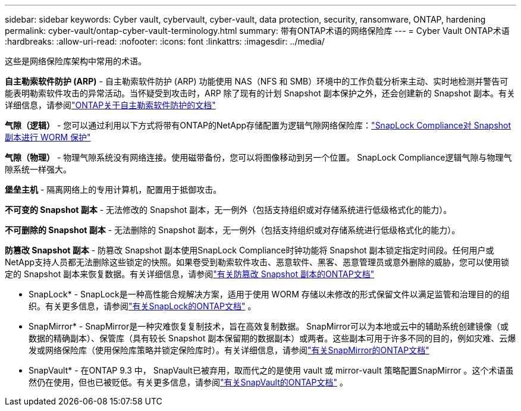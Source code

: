 ---
sidebar: sidebar 
keywords: Cyber vault, cybervault, cyber-vault, data protection, security, ransomware, ONTAP, hardening 
permalink: cyber-vault/ontap-cyber-vault-terminology.html 
summary: 带有ONTAP术语的网络保险库 
---
= Cyber Vault ONTAP术语
:hardbreaks:
:allow-uri-read: 
:nofooter: 
:icons: font
:linkattrs: 
:imagesdir: ../media/


[role="lead"]
这些是网络保险库架构中常用的术语。

*自主勒索软件防护 (ARP)* - 自主勒索软件防护 (ARP) 功能使用 NAS（NFS 和 SMB）环境中的工作负载分析来主动、实时地检测并警告可能表明勒索软件攻击的异常活动。当怀疑受到攻击时，ARP 除了现有的计划 Snapshot 副本保护之外，还会创建新的 Snapshot 副本。有关详细信息，请参阅link:https://docs.netapp.com/us-en/ontap/anti-ransomware/index.html["ONTAP关于自主勒索软件防护的文档"^]

*气隙（逻辑）* - 您可以通过利用以下方式将带有ONTAP的NetApp存储配置为逻辑气隙网络保险库：link:https://docs.netapp.com/us-en/ontap/snaplock/commit-snapshot-copies-worm-concept.html["SnapLock Compliance对 Snapshot 副本进行 WORM 保护"^]

*气隙（物理）* - 物理气隙系统没有网络连接。使用磁带备份，您可以将图像移动到另一个位置。  SnapLock Compliance逻辑气隙与物理气隙系统一样强大。

*堡垒主机* - 隔离网络上的专用计算机，配置用于抵御攻击。

*不可变的 Snapshot 副本* - 无法修改的 Snapshot 副本，无一例外（包括支持组织或对存储系统进行低级格式化的能力）。

*不可删除的 Snapshot 副本* - 无法删除的 Snapshot 副本，无一例外（包括支持组织或对存储系统进行低级格式化的能力）。

*防篡改 Snapshot 副本* - 防篡改 Snapshot 副本使用SnapLock Compliance时钟功能将 Snapshot 副本锁定指定时间段。任何用户或NetApp支持人员都无法删除这些锁定的快照。如果卷受到勒索软件攻击、恶意软件、黑客、恶意管理员或意外删除的威胁，您可以使用锁定的 Snapshot 副本来恢复数据。有关详细信息，请参阅link:https://docs.netapp.com/us-en/ontap/snaplock/snapshot-lock-concept.html["有关防篡改 Snapshot 副本的ONTAP文档"^]

* SnapLock* - SnapLock是一种高性能合规解决方案，适用于使用 WORM 存储以未修改的形式保留文件以满足监管和治理目的的组织。有关更多信息，请参阅link:https://docs.netapp.com/us-en/ontap/snaplock/["有关SnapLock的ONTAP文档"^] 。

* SnapMirror* - SnapMirror是一种灾难恢复复制技术，旨在高效复制数据。 SnapMirror可以为本地或云中的辅助系统创建镜像（或数据的精确副本）、保管库（具有较长 Snapshot 副本保留期的数据副本）或两者。这些副本可用于许多不同的目的，例如灾难、云爆发或网络保险库（使用保险库策略并锁定保险库时）。有关详细信息，请参阅link:https://docs.netapp.com/us-en/ontap/concepts/snapmirror-disaster-recovery-data-transfer-concept.html["有关SnapMirror的ONTAP文档"^]

* SnapVault* - 在ONTAP 9.3 中， SnapVault已被弃用，取而代之的是使用 vault 或 mirror-vault 策略配置SnapMirror 。这个术语虽然仍在使用，但也已被贬低。有关更多信息，请参阅link:https://docs.netapp.com/us-en/ontap/concepts/snapvault-archiving-concept.html["有关SnapVault的ONTAP文档"^] 。
